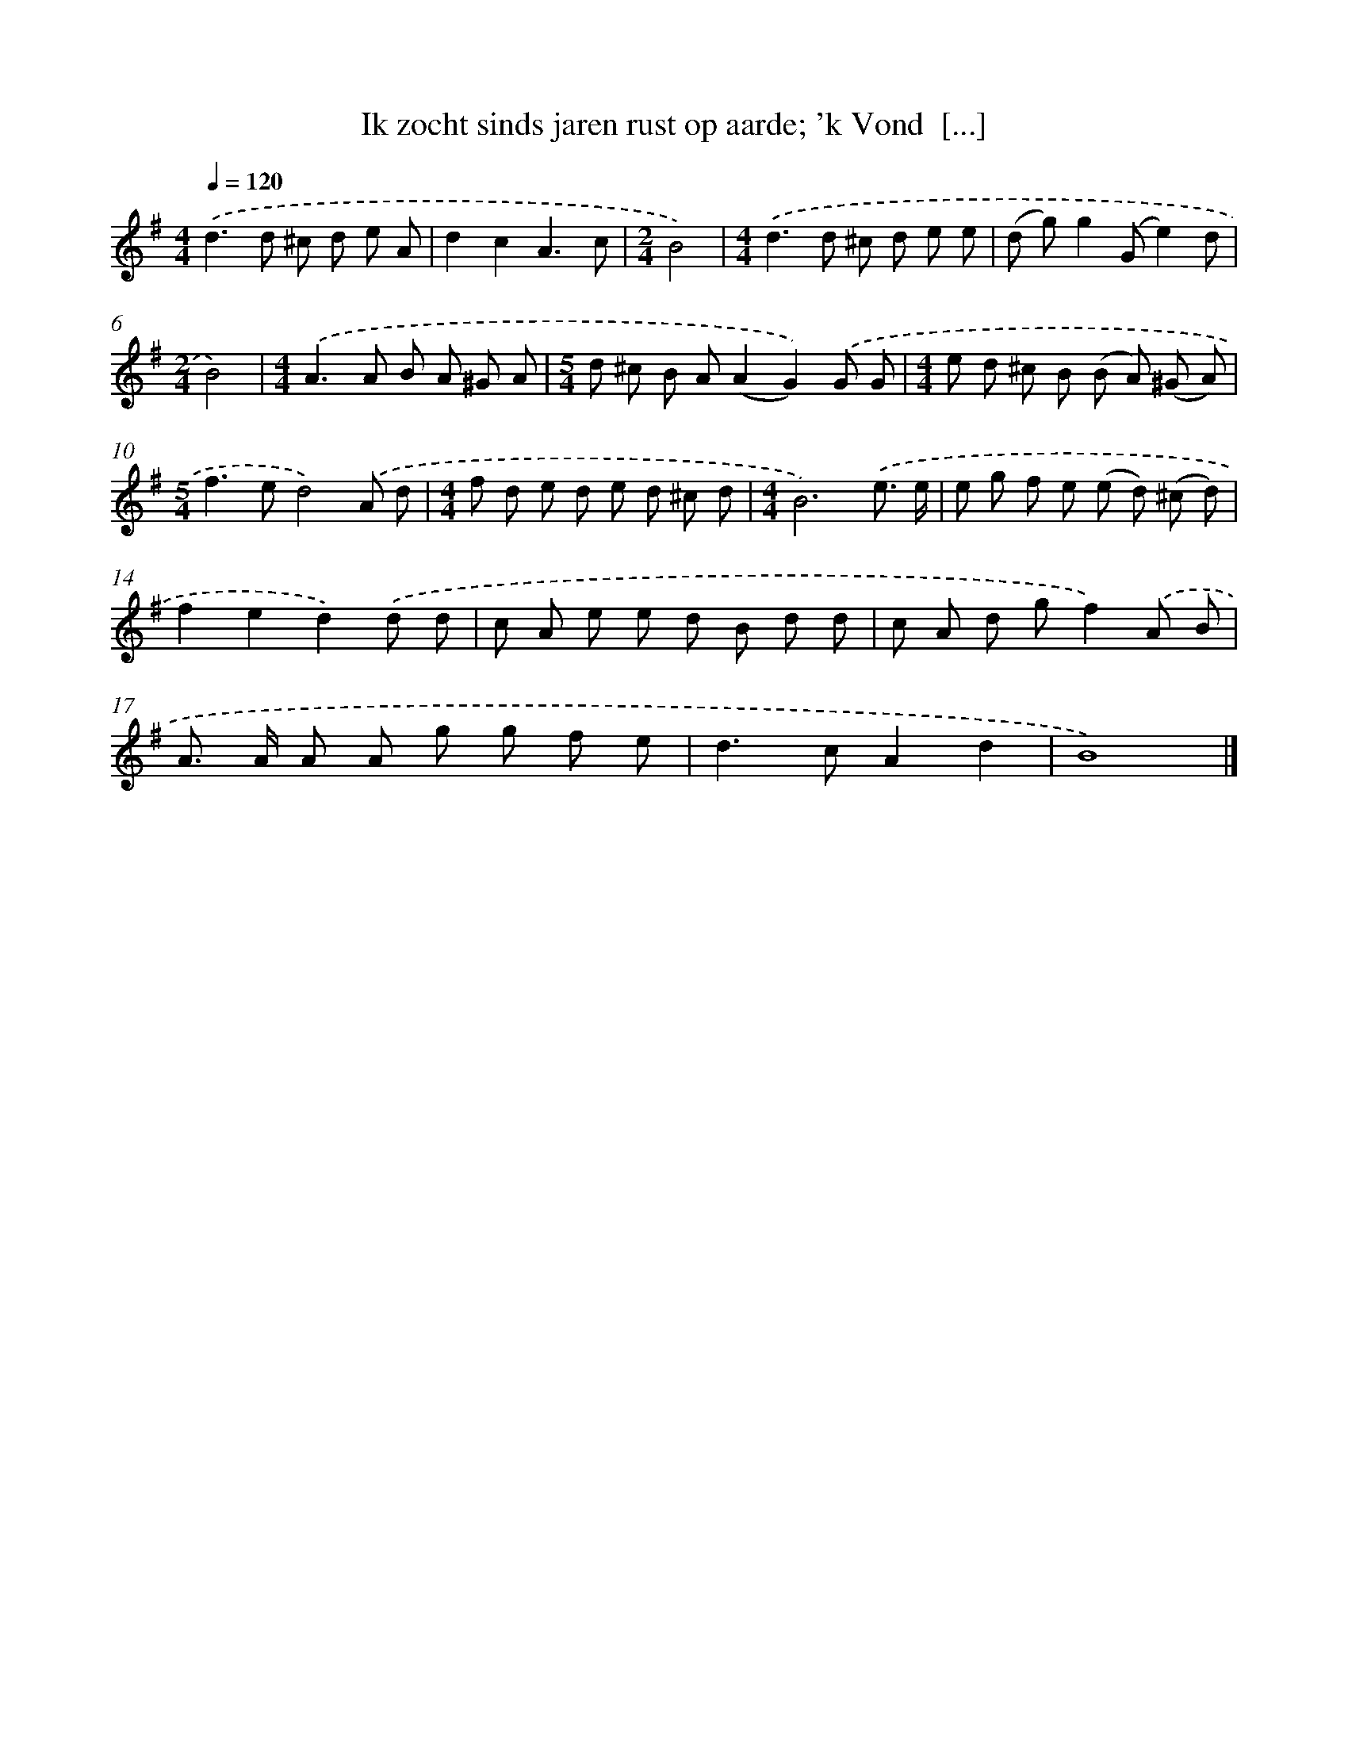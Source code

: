 X: 4512
T: Ik zocht sinds jaren rust op aarde; 'k Vond  [...]
%%abc-version 2.0
%%abcx-abcm2ps-target-version 5.9.1 (29 Sep 2008)
%%abc-creator hum2abc beta
%%abcx-conversion-date 2018/11/01 14:36:10
%%humdrum-veritas 3691763476
%%humdrum-veritas-data 4265143734
%%continueall 1
%%barnumbers 0
L: 1/8
M: 4/4
Q: 1/4=120
K: G clef=treble
.('d2>d2 ^c d e A |
d2c2A3c |
[M:2/4]B4) |
[M:4/4].('d2>d2 ^c d e e |
(d g)g2(Ge2)d |
[M:2/4]B4) |
[M:4/4].('A2>A2 B A ^G A |
[M:5/4]d ^c B A(A2G2)).('G G |
[M:4/4]e d ^c B (B A) (^G A) |
[M:5/4]f2>e2d4).('A d |
[M:4/4]f d e d e d ^c d |
[M:4/4]B6).('e3/ e/ |
e g f e (e d) (^c d) |
f2e2d2).('d d |
c A e e d B d d |
c A d gf2).('A B |
A> A A A g g f e |
d2>c2A2d2 |
B8) |]
